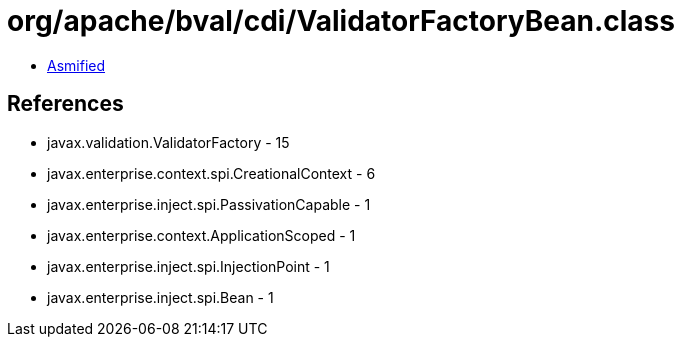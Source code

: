 = org/apache/bval/cdi/ValidatorFactoryBean.class

 - link:ValidatorFactoryBean-asmified.java[Asmified]

== References

 - javax.validation.ValidatorFactory - 15
 - javax.enterprise.context.spi.CreationalContext - 6
 - javax.enterprise.inject.spi.PassivationCapable - 1
 - javax.enterprise.context.ApplicationScoped - 1
 - javax.enterprise.inject.spi.InjectionPoint - 1
 - javax.enterprise.inject.spi.Bean - 1
